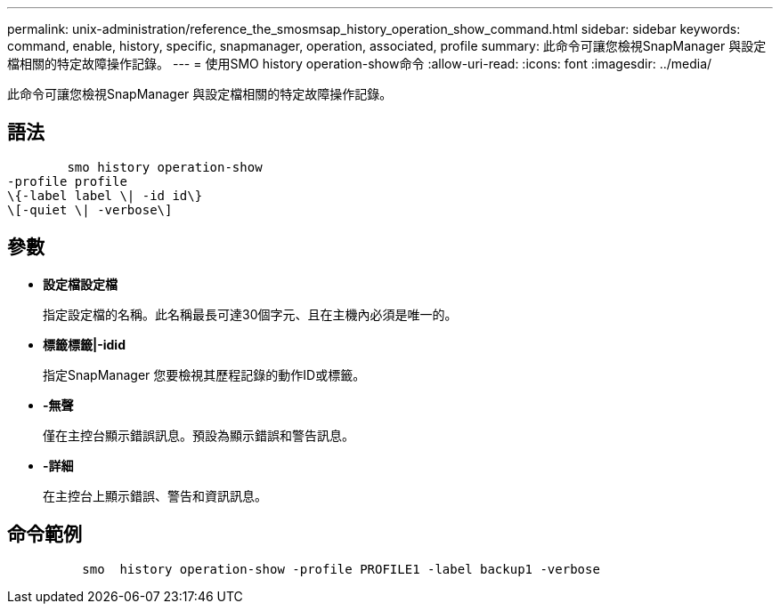 ---
permalink: unix-administration/reference_the_smosmsap_history_operation_show_command.html 
sidebar: sidebar 
keywords: command, enable, history, specific, snapmanager, operation, associated, profile 
summary: 此命令可讓您檢視SnapManager 與設定檔相關的特定故障操作記錄。 
---
= 使用SMO history operation-show命令
:allow-uri-read: 
:icons: font
:imagesdir: ../media/


[role="lead"]
此命令可讓您檢視SnapManager 與設定檔相關的特定故障操作記錄。



== 語法

[listing]
----

        smo history operation-show
-profile profile
\{-label label \| -id id\}
\[-quiet \| -verbose\]
----


== 參數

* *設定檔設定檔*
+
指定設定檔的名稱。此名稱最長可達30個字元、且在主機內必須是唯一的。

* *標籤標籤|-idid*
+
指定SnapManager 您要檢視其歷程記錄的動作ID或標籤。

* *-無聲*
+
僅在主控台顯示錯誤訊息。預設為顯示錯誤和警告訊息。

* *-詳細*
+
在主控台上顯示錯誤、警告和資訊訊息。





== 命令範例

[listing]
----

          smo  history operation-show -profile PROFILE1 -label backup1 -verbose
----